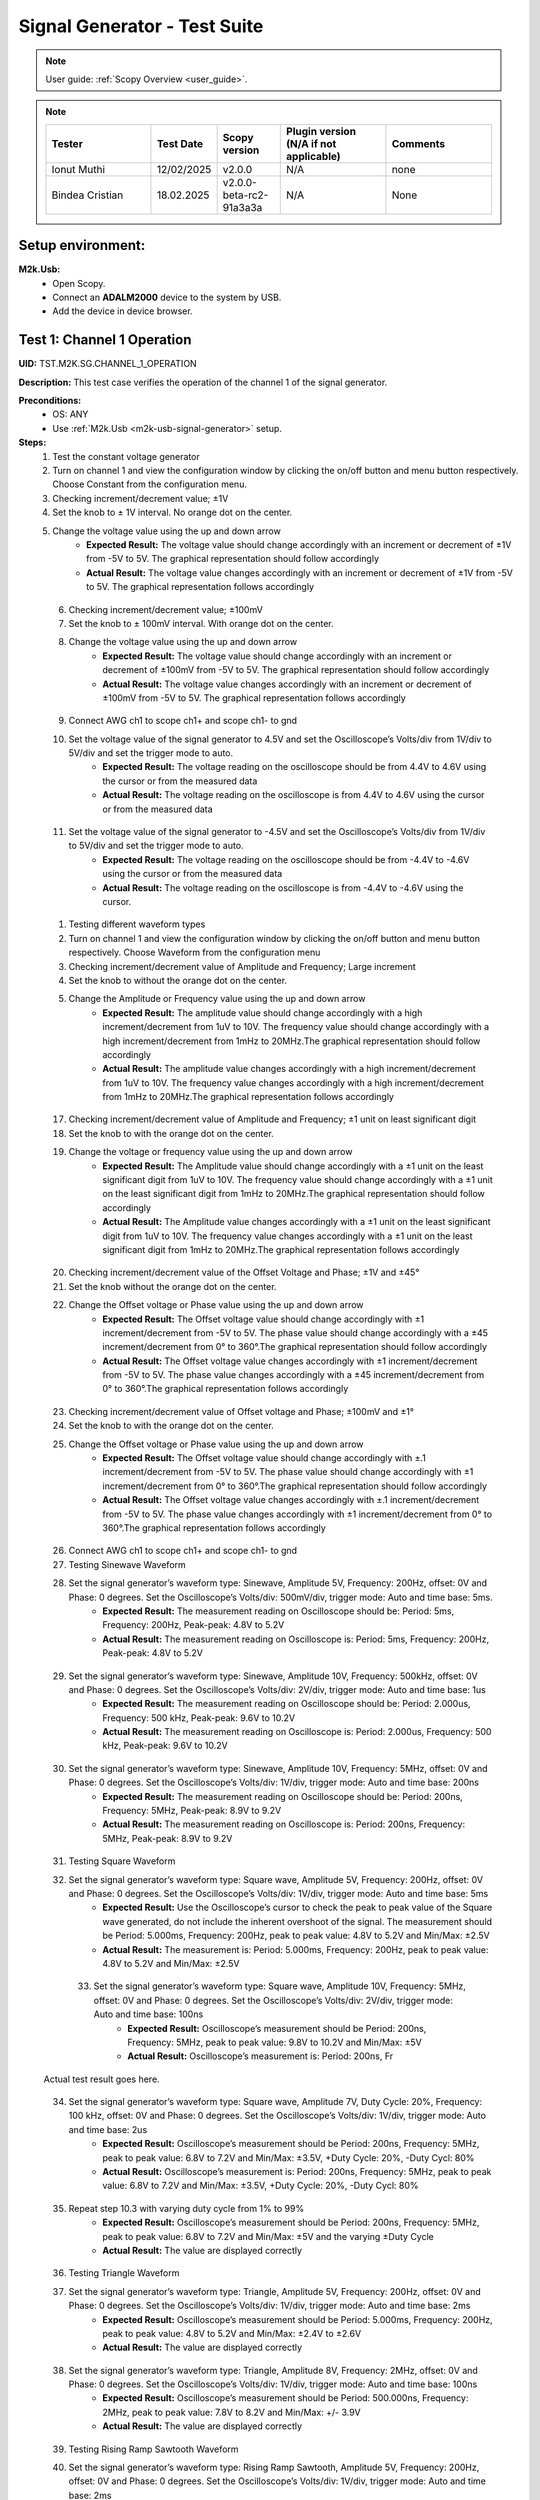 .. _m2k_signal_generator_tests:

Signal Generator - Test Suite
=======================================================

.. note::

    User guide: :ref:`Scopy Overview <user_guide>`.


.. note::
    .. list-table:: 
       :widths: 50 30 30 50 50
       :header-rows: 1

       * - Tester
         - Test Date
         - Scopy version
         - Plugin version (N/A if not applicable)
         - Comments
       * - Ionut Muthi
         - 12/02/2025
         - v2.0.0
         - N/A
         - none
       * - Bindea Cristian
         - 18.02.2025
         - v2.0.0-beta-rc2-91a3a3a
         - N/A
         - None

Setup environment:
-------------------------------------------------------

.. _m2k-usb-signal-generator:

**M2k.Usb:**
        - Open Scopy.
        - Connect an **ADALM2000** device to the system by USB.
        - Add the device in device browser.

Test 1: Channel 1 Operation
-------------------------------------------------------

**UID:** TST.M2K.SG.CHANNEL_1_OPERATION

**Description:** This test case verifies the operation of the channel 1 of the signal generator.

**Preconditions:**
        - OS: ANY
        - Use :ref:`M2k.Usb <m2k-usb-signal-generator>` setup.

**Steps:**
        1. Test the constant voltage generator
        2. Turn on channel 1 and view the configuration window by clicking the on/off button and menu button respectively. Choose Constant from the configuration menu.
        3. Checking increment/decrement value; ±1V
        4. Set the knob to ± 1V interval. No orange dot on the center.
        5. Change the voltage value using the up and down arrow
                    - **Expected Result:** The voltage value should change accordingly with an increment or decrement of ±1V from -5V to 5V. The graphical representation should follow accordingly
                    - **Actual Result:** The voltage value changes accordingly with an increment or decrement of ±1V from -5V to 5V. The graphical representation follows accordingly

..
  Actual test result goes here.
..

        6. Checking increment/decrement value; ±100mV
        7. Set the knob to ± 100mV interval. With orange dot on the center.
        8. Change the voltage value using the up and down arrow
                    - **Expected Result:** The voltage value should change accordingly with an increment or decrement of ±100mV from -5V to 5V. The graphical representation should follow accordingly
                    - **Actual Result:** The voltage value changes accordingly with an increment or decrement of ±100mV from -5V to 5V. The graphical representation follows accordingly

..
  Actual test result goes here.
..

        9. Connect AWG ch1 to scope ch1+ and scope ch1- to gnd
        10. Set the voltage value of the signal generator to 4.5V and set the Oscilloscope’s Volts/div from 1V/div to 5V/div and set the trigger mode to auto.
                    - **Expected Result:** The voltage reading on the oscilloscope should be from 4.4V to 4.6V using the cursor or from the measured data
                    - **Actual Result:** The voltage reading on the oscilloscope is from 4.4V to 4.6V using the cursor or from the measured data

..
  Actual test result goes here.
..

        11. Set the voltage value of the signal generator to -4.5V and set the Oscilloscope’s Volts/div from 1V/div to 5V/div and set the trigger mode to auto.
                    - **Expected Result:** The voltage reading on the oscilloscope should be from -4.4V to -4.6V using the cursor or from the measured data
                    - **Actual Result:** The voltage reading on the oscilloscope is from -4.4V to -4.6V using the cursor. 

..
  Actual test result goes here.
..

        1.  Testing different waveform types
        2.  Turn on channel 1 and view the configuration window by clicking the on/off button and menu button respectively. Choose Waveform from the configuration menu
        3.  Checking increment/decrement value of Amplitude and Frequency; Large increment
        4.  Set the knob to without the orange dot on the center.
        5.  Change the Amplitude or Frequency value using the up and down arrow
                    - **Expected Result:** The amplitude value should change accordingly with a high increment/decrement from 1uV to 10V. The frequency value should change accordingly with a high increment/decrement from 1mHz to 20MHz.The graphical representation should follow accordingly
                    - **Actual Result:** The amplitude value changes accordingly with a high increment/decrement from 1uV to 10V. The frequency value changes accordingly with a high increment/decrement from 1mHz to 20MHz.The graphical representation follows accordingly

..
  Actual test result goes here.
..

        17. Checking increment/decrement value of Amplitude and Frequency; ±1 unit on least significant digit
        18. Set the knob to with the orange dot on the center.
        19. Change the voltage or frequency value using the up and down arrow
                    - **Expected Result:** The Amplitude value should change accordingly with a ±1 unit on the least significant digit from 1uV to 10V. The frequency value should change accordingly with a ±1 unit on the least significant digit from 1mHz to 20MHz.The graphical representation should follow accordingly
                    - **Actual Result:** The Amplitude value changes accordingly with a ±1 unit on the least significant digit from 1uV to 10V. The frequency value changes accordingly with a ±1 unit on the least significant digit from 1mHz to 20MHz.The graphical representation follows accordingly 

..
  Actual test result goes here.
..

        20. Checking increment/decrement value of the Offset Voltage and Phase; ±1V and ±45°
        21. Set the knob without the orange dot on the center.
        22. Change the Offset voltage or Phase value using the up and down arrow
                    - **Expected Result:** The Offset voltage value should change accordingly with ±1 increment/decrement from -5V to 5V. The phase value should change accordingly with a ±45 increment/decrement from 0° to 360°.The graphical representation should follow accordingly
                    - **Actual Result:** The Offset voltage value changes accordingly with ±1 increment/decrement from -5V to 5V. The phase value changes accordingly with a ±45 increment/decrement from 0° to 360°.The graphical representation follows accordingly

..
  Actual test result goes here.
..

        23. Checking increment/decrement value of Offset voltage and Phase; ±100mV and ±1°
        24. Set the knob to with the orange dot on the center.
        25. Change the Offset voltage or Phase value using the up and down arrow
                    - **Expected Result:** The Offset voltage value should change accordingly with ±.1 increment/decrement from -5V to 5V. The phase value should change accordingly with ±1 increment/decrement from 0° to 360°.The graphical representation should follow accordingly
                    - **Actual Result:** The Offset voltage value changes accordingly with ±.1 increment/decrement from -5V to 5V. The phase value changes accordingly with ±1 increment/decrement from 0° to 360°.The graphical representation follows accordingly

..
  Actual test result goes here.
..

        26. Connect AWG ch1 to scope ch1+ and scope ch1- to gnd
        27. Testing Sinewave Waveform
        28. Set the signal generator’s waveform type: Sinewave, Amplitude 5V, Frequency: 200Hz, offset: 0V and Phase: 0 degrees. Set the Oscilloscope’s Volts/div: 500mV/div, trigger mode: Auto and time base: 5ms.
                    - **Expected Result:** The measurement reading on Oscilloscope should be: Period: 5ms, Frequency: 200Hz, Peak-peak: 4.8V to 5.2V
                    - **Actual Result:** The measurement reading on Oscilloscope is: Period: 5ms, Frequency: 200Hz, Peak-peak: 4.8V to 5.2V

..
  Actual test result goes here.
..

        29. Set the signal generator’s waveform type: Sinewave, Amplitude 10V, Frequency: 500kHz, offset: 0V and Phase: 0 degrees. Set the Oscilloscope’s Volts/div: 2V/div, trigger mode: Auto and time base: 1us
                    - **Expected Result:** The measurement reading on Oscilloscope should be: Period: 2.000us, Frequency: 500 kHz, Peak-peak: 9.6V to 10.2V
                    - **Actual Result:** The measurement reading on Oscilloscope is: Period: 2.000us, Frequency: 500 kHz, Peak-peak: 9.6V to 10.2V

..
  Actual test result goes here.
..

        30. Set the signal generator’s waveform type: Sinewave, Amplitude 10V, Frequency: 5MHz, offset: 0V and Phase: 0 degrees. Set the Oscilloscope’s Volts/div: 1V/div, trigger mode: Auto and time base: 200ns
                    - **Expected Result:** The measurement reading on Oscilloscope should be: Period: 200ns, Frequency: 5MHz, Peak-peak: 8.9V to 9.2V
                    - **Actual Result:** The measurement reading on Oscilloscope is: Period: 200ns, Frequency: 5MHz, Peak-peak: 8.9V to 9.2V

..
  Actual test result goes here.
..

        31. Testing Square Waveform
        32. Set the signal generator’s waveform type: Square wave, Amplitude 5V, Frequency: 200Hz, offset: 0V and Phase: 0 degrees. Set the Oscilloscope’s Volts/div: 1V/div, trigger mode: Auto and time base: 5ms
                    - **Expected Result:** Use the Oscilloscope’s cursor to check the peak to peak value of the Square wave generated, do not include the inherent overshoot of the signal. The measurement should be Period: 5.000ms, Frequency: 200Hz, peak to peak value: 4.8V to 5.2V and Min/Max: ±2.5V
                    - **Actual Result:** The measurement is: Period: 5.000ms, Frequency: 200Hz, peak to peak value: 4.8V to 5.2V and Min/Max: ±2.5V

..
  Actual test result goes here.
..

        33. Set the signal generator’s waveform type: Square wave, Amplitude 10V, Frequency: 5MHz, offset: 0V and Phase: 0 degrees. Set the Oscilloscope’s Volts/div: 2V/div, trigger mode: Auto and time base: 100ns
                    - **Expected Result:** Oscilloscope’s measurement should be Period: 200ns, Frequency: 5MHz, peak to peak value: 9.8V to 10.2V and Min/Max: ±5V
                    - **Actual Result:** Oscilloscope’s measurement is: Period: 200ns, Fr

  Actual test result goes here.
..

        34. Set the signal generator’s waveform type: Square wave, Amplitude 7V, Duty Cycle: 20%, Frequency: 100 kHz, offset: 0V and Phase: 0 degrees. Set the Oscilloscope’s Volts/div: 1V/div, trigger mode: Auto and time base: 2us
                    - **Expected Result:** Oscilloscope’s measurement should be Period: 200ns, Frequency: 5MHz, peak to peak value: 6.8V to 7.2V and Min/Max: ±3.5V, +Duty Cycle: 20%, -Duty Cycl: 80%
                    - **Actual Result:** Oscilloscope’s measurement is: Period: 200ns, Frequency: 5MHz, peak to peak value: 6.8V to 7.2V and Min/Max: ±3.5V, +Duty Cycle: 20%, -Duty Cycl: 80%

..
  Actual test result goes here.
..

        35. Repeat step 10.3 with varying duty cycle from 1% to 99%
                    - **Expected Result:** Oscilloscope’s measurement should be Period: 200ns, Frequency: 5MHz, peak to peak value: 6.8V to 7.2V and Min/Max: ±5V and the varying ±Duty Cycle
                    - **Actual Result:** The value are displayed correctly

..
  Actual test result goes here.
..

        36. Testing Triangle Waveform
        37. Set the signal generator’s waveform type: Triangle, Amplitude 5V, Frequency: 200Hz, offset: 0V and Phase: 0 degrees. Set the Oscilloscope’s Volts/div: 1V/div, trigger mode: Auto and time base: 2ms
                    - **Expected Result:** Oscilloscope’s measurement should be Period: 5.000ms, Frequency: 200Hz, peak to peak value: 4.8V to 5.2V and Min/Max: ±2.4V to ±2.6V
                    - **Actual Result:** The value are displayed correctly

..
  Actual test result goes here.
..

        38. Set the signal generator’s waveform type: Triangle, Amplitude 8V, Frequency: 2MHz, offset: 0V and Phase: 0 degrees. Set the Oscilloscope’s Volts/div: 1V/div, trigger mode: Auto and time base: 100ns
                    - **Expected Result:** Oscilloscope’s measurement should be Period: 500.000ns, Frequency: 2MHz, peak to peak value: 7.8V to 8.2V and Min/Max: +/- 3.9V
                    - **Actual Result:** The value are displayed correctly

..
  Actual test result goes here.
..

        39. Testing Rising Ramp Sawtooth Waveform
        40. Set the signal generator’s waveform type: Rising Ramp Sawtooth, Amplitude 5V, Frequency: 200Hz, offset: 0V and Phase: 0 degrees. Set the Oscilloscope’s Volts/div: 1V/div, trigger mode: Auto and time base: 2ms
                    - **Expected Result:** Oscilloscope’s measurement should be Period: 5.000ms, Frequency: 200Hz, peak to peak value: 4.8V to 5.2V and Min/Max: ±2.4V to ±2.7V. Use the Oscilloscope’s cursor to disregard the overshoot of the signal
                    - **Actual Result:** The value are displayed correctly

..
  Actual test result goes here.
..

        41. Set the signal generator’s waveform type: Rising Ramp Sawtooth, Amplitude 8V, Frequency: 1MHz, offset: 0V and Phase: 0 degrees. Set the Oscilloscope’s Volts/div: 1V/div, trigger mode: Auto and time base: 1us
                    - **Expected Result:** Oscilloscope’s measurement should be Period: 1.000us, Frequency: 1MHz, peak to peak value: 7.8V to 8.2V and Min/Max: ±3.9V to ±4.1V. Use the Oscilloscope’s cursor to disregard the overshoot of the signal
                    - **Actual Result:** The value are displayed correctly

..
  Actual test result goes here.
..

        42. Testing Falling Ramp Sawtooth Waveform
        43. Set the signal generator’s waveform type: Falling Ramp Sawtooth, Amplitude 5V, Frequency: 200Hz, offset: 0V and Phase: 0 degrees. Set the Oscilloscope’s Volts/div: 1V/div, trigger mode: Auto and time base: 2ms
                    - **Expected Result:** Oscilloscope’s measurement should be Period: 5.000ms, Frequency: 200Hz, peak to peak value: 4.8V to 5.2V and Min/Max: ±2.4V to ±2.6V
                    - **Actual Result:** The value are displayed correctly

..
  Actual test result goes here.
..

        44. Set the signal generator’s waveform type: Falling Ramp Sawtooth, Amplitude 8V, Frequency: 1MHz, offset: 0V and Phase: 0 degrees. Set the Oscilloscope’s Volts/div: 1V/div, trigger mode: Auto and time base: 1us
                    - **Expected Result:** Oscilloscope’s measurement should be Period: 1.000us, Frequency: 1MHz, peak to peak value: 7.8V to 8.2V and Min/Max: ±3.9V to ±4.1V. Use the Oscilloscope’s cursor to disregard the overshoot of the signal
                    - **Actual Result:** The value are displayed correctly

..
  Actual test result goes here.
..

        45. Testing Trapezoidal waveform
        46. Set the signal generator’s waveform type: Trapezoidal, Amplitude: 5V, Rise Time: 1us, Fall Time: 1us, Hold High Time: 1us, Hold Low time Time: 1us. Set the Oscilloscope’s Volt/div: 2V, Trigger Mode: Auto and Time Base: 1us
                    - **Expected Result:** Oscilloscope’s measurement should be Period: 4.000us, Frequency: 250kHz, peak to peak value: 4.8V to 5.2V and Min/Max: ±2.4V to ±2.6.
                    - **Actual Result:** The value are displayed correctly

..
  Actual test result goes here.
..

        47. Set the signal generator’s waveform type: Trapezoidal, Amplitude: 10V, Rise Time: 1us, Fall Time: 1us, Hold High Time: 1us, Hold Low time Time: 1us. Set the Oscilloscope’s Volt/div: 2V, Trigger Mode: Auto and Time Base: 1us
                    - **Expected Result:** Oscilloscope’s measurement should be Period: 4.000us, Frequency: 250kHz, peak to peak value: 9.6V to 10.4V and Min/Max: ±4.8V to ±5.2.
                    - **Actual Result:** The value are displayed correctly

..
  Actual test result goes here.
..

        48. Set the signal generator’s waveform type: Trapezoidal, Amplitude: 10V, Rise Time: 200ns, Fall Time: 200ns, Hold High Time: 200ns, Hold Low time: 200ns. Set the Oscilloscope’s Volt/div: 2V, Trigger Mode: Auto and Time Base: 200ns
                    - **Expected Result:** Oscilloscope’s measurement should be Period: 800ns, Frequency: 1.250MHz, peak to peak value: 9.6V to 10.4V and Min/Max: ±4.8V to ±5.2.
                    - **Actual Result:** The value are displayed correctly

..
  Actual test result goes here.
..

**Tested OS:** WindowsADI, macOS 14.5 M2 processor

..
  Details about the tested OS goes here.

**Comments:** None.

..
  Any comments about the test goes here.

**Result:** PASS

..
  The result of the test goes here (PASS/FAIL).


Test 2: Channel 2 Operation
-------------------------------------------------------

**UID:** TST.M2K.SG.CHANNEL_2_OPERATION

**Description:** This test case verifies the operation of the channel 2 of the signal generator.

**Preconditions:**
        - OS: ANY
        - Use :ref:`M2k.Usb <m2k-usb-signal-generator>` setup.

**Steps:**
        1. Test the constant voltage generator
        2. Turn on channel 2 and view the configuration window by clicking the on/off button and menu button respectively. Choose Constant from the configuration menu.
        3. Checking increment/decrement value; ±1V
        4. Set the knob to ± 1V interval. No orange dot on the center.
        5. Change the voltage value using the up and down arrow
                    - **Expected Result:** The voltage value should change accordingly with an increment or decrement of ±1V from -5V to 5V. The graphical representation should follow accordingly
                    - **Actual Result:** The values are displayed correctly

..
  Actual test result goes here.
..

        6. Checking increment/decrement value; ±100mV
        7. Set the knob to ± 100mV interval. With orange dot on the center.
        8. Change the voltage value using the up and down arrow
                    - **Expected Result:** The voltage value should change accordingly with an increment or decrement of ±100mV from -5V to 5V. The graphical representation should follow accordingly
                    - **Actual Result:** The values are displayed correctly

..
  Actual test result goes here.
..

        9. Connect AWG ch2 to scope ch2+ and scope ch2- to gnd
        10. Set the voltage value of the signal generator to 4.5V and set the Oscilloscope’s Volts/div from 1V/div to 5V/div and set the trigger mode to auto.
                    - **Expected Result:** The voltage reading on the oscilloscope should be from 4.4V to 4.6V using the cursor or from the measured data
                    - **Actual Result:** The values are displayed correctly

..
  Actual test result goes here.
..

        11. Set the voltage value of the signal generator to -4.5V and set the Oscilloscope’s Volts/div from 1V/div to 5V/div and set the trigger mode to auto.
                    - **Expected Result:** The voltage reading on the oscilloscope should be from -4.4V to -4.6V using the cursor or from the measured data
                    - **Actual Result:** The values are displayed correctly

..
  Actual test result goes here.
..

        12. Testing different waveform types
        13. Turn on channel 2 and view the configuration window by clicking the on/off button and menu button respectively. Choose Waveform from the configuration menu
        14. Checking increment/decrement value of Amplitude and Frequency; Large increment
        15. Set the knob to without the orange dot on the center.
        16. Change the Amplitude or Frequency value using the up and down arrow
                    - **Expected Result:** The amplitude value should change accordingly with a high increment/decrement from 1uV to 10V. The frequency value should change accordingly with a high increment/decrement from 1mHz to 20MHz.The graphical representation should follow accordingly
                    - **Actual Result:** The values are displayed correctly

..
  Actual test result goes here.
..

        17. Checking increment/decrement value of Amplitude and Frequency; ±1 unit on least significant digit
        18. Set the knob to with the orange dot on the center.
        19. Change the voltage or frequency value using the up and down arrow
                    - **Expected Result:** The Amplitude value should change accordingly with a ±1 unit on the least significant digit from 1uV to 10V. The frequency value should change accordingly with a ±1 unit on the least significant digit from 1mHz to 20MHz.The graphical representation should follow accordingly
                    - **Actual Result:** The values are displayed correctly

..
  Actual test result goes here.
..

        20. Checking increment/decrement value of the Offset Voltage and Phase; ±1V and ±45°
        21. Set the knob without the orange dot on the center.
        22. Change the Offset voltage or Phase value using the up and down arrow
                    - **Expected Result:** The Offset voltage value should change accordingly with ±1 increment/decrement from -5V to 5V. The phase value should change accordingly with a ±45 increment/decrement from 0° to 360°.The graphical representation should follow accordingly
                    - **Actual Result:** The values are displayed correctly

..
  Actual test result goes here.
..

        23. Checking increment/decrement value of Offset voltage and Phase; ±100mV and ±1°
        24. Set the knob to with the orange dot on the center.
        25. Change the Offset voltage or Phase value using the up and down arrow
                    - **Expected Result:** The Offset voltage value should change accordingly with ±.1 increment/decrement from -5V to 5V. The phase value should change accordingly with ±1 increment/decrement from 0° to 360°.The graphical representation should follow accordingly
                    - **Actual Result:** The values are displayed correctly

..
  Actual test result goes here.
..

        26. Connect AWG ch2 to scope ch2+ and scope ch2- to gnd
        27. Testing Sinewave Waveform
        28. Set the signal generator’s waveform type: Sinewave, Amplitude 5V, Frequency: 200Hz, offset: 0V and Phase: 0 degrees. Set the Oscilloscope’s Volts/div: 500mV/div, trigger mode: Auto and time base: 5ms.
                    - **Expected Result:** The measurement reading on Oscilloscope should be: Period: 5ms, Frequency: 200Hz, Peak-peak: 4.8V to 5.2V
                    - **Actual Result:** The values are displayed correctly

..
  Actual test result goes here.
..

        29. Set the signal generator’s waveform type: Sinewave, Amplitude 10V, Frequency: 500kHz, offset: 0V and Phase: 0 degrees. Set the Oscilloscope’s Volts/div: 2V/div, trigger mode: Auto and time base: 1us
                    - **Expected Result:** The measurement reading on Oscilloscope should be: Period: 2.000us, Frequency: 500 kHz, Peak-peak: 9.6V to 10.2V
                    - **Actual Result:** The values are displayed correctly

..
  Actual test result goes here.
..

        30. Set the signal generator’s waveform type: Sinewave, Amplitude 10V, Frequency: 5MHz, offset: 0V and Phase: 0 degrees. Set the Oscilloscope’s Volts/div: 1V/div, trigger mode: Auto and time base: 200ns
                    - **Expected Result:** The measurement reading on Oscilloscope should be: Period: 200ns, Frequency: 5MHz, Peak-peak: 8.9V to 9.2V
                    - **Actual Result:** The values are displayed correctly

..
  Actual test result goes here.
..

        31. Testing Square Waveform
        32. Set the signal generator’s waveform type: Square wave, Amplitude 5V, Frequency: 200Hz, offset: 0V and Phase: 0 degrees. Set the Oscilloscope’s Volts/div: 1V/div, trigger mode: Auto and time base: 5ms
                    - **Expected Result:** Use the Oscilloscope’s cursor to check the peak to peak value of the Square wave generated, do not include the inherent overshoot of the signal. The measurement should be Period: 5.000ms, Frequency: 200Hz, peak to peak value: 4.8V to 5.2V and Min/Max: ±2.5V
                    - **Actual Result:** The values are displayed correctly

..
  Actual test result goes here.
..

        33. Set the signal generator’s waveform type: Square wave, Amplitude 10V, Frequency: 5MHz, offset: 0V and Phase: 0 degrees. Set the Oscilloscope’s Volts/div: 2V/div, trigger mode: Auto and time base: 100ns
                    - **Expected Result:** Oscilloscope’s measurement should be Period: 200ns, Frequency: 5MHz, peak to peak value: 9.8V to 10.2V and Min/Max: ±5V
                    - **Actual Result:** The values are displayed correctly

..
  Actual test result goes here.
..

        34. Set the signal generator’s waveform type: Square wave, Amplitude 7V, Duty Cycle: 20%, Frequency: 100 kHz, offset: 0V and Phase: 0 degrees. Set the Oscilloscope’s Volts/div: 1V/div, trigger mode: Auto and time base: 2us
                    - **Expected Result:** Oscilloscope’s measurement should be Period: 200ns, Frequency: 5MHz, peak to peak value: 6.8V to 7.2V and Min/Max: ±3.5V, +Duty Cycle: 20%, -Duty Cycl: 80%
                    - **Actual Result:** The values are displayed correctly

..
  Actual test result goes here.
..

        35. Repeat step 10.3 with varying duty cycle from 1% to 99%
                    - **Expected Result:** Oscilloscope’s measurement should be Period: 200ns, Frequency: 5MHz, peak to peak value: 6.8V to 7.2V and Min/Max: ±5V and the varying ±Duty Cycle
                    - **Actual Result:** The values are displayed correctly

..
  Actual test result goes here.
..

        36. Testing Triangle Waveform
        37. Set the signal generator’s waveform type: Triangle, Amplitude 5V, Frequency: 200Hz, offset: 0V and Phase: 0 degrees. Set the Oscilloscope’s Volts/div: 1V/div, trigger mode: Auto and time base: 2ms
                    - **Expected Result:** Oscilloscope’s measurement should be Period: 5.000ms, Frequency: 200Hz, peak to peak value: 4.8V to 5.2V and Min/Max: ±2.4V to ±2.6V
                    - **Actual Result:** The values are displayed correctly

..
  Actual test result goes here.
..

        38. Set the signal generator’s waveform type: Triangle, Amplitude 8V, Frequency: 2MHz, offset: 0V and Phase: 0 degrees. Set the Oscilloscope’s Volts/div: 1V/div, trigger mode: Auto and time base: 100ns
                    - **Expected Result:** Oscilloscope’s measurement should be Period: 500.000ns, Frequency: 2MHz, peak to peak value: 7.8V to 8.2V and Min/Max: +/- 3.9V
                    - **Actual Result:** The values are displayed correctly

..
  Actual test result goes here.
..

        39. Testing Rising Ramp Sawtooth Waveform
        40. Set the signal generator’s waveform type: Rising Ramp Sawtooth, Amplitude 5V, Frequency: 200Hz, offset: 0V and Phase: 0 degrees. Set the Oscilloscope’s Volts/div: 1V/div, trigger mode: Auto and time base: 2ms
                    - **Expected Result:** Oscilloscope’s measurement should be Period: 5.000ms, Frequency: 200Hz, peak to peak value: 4.8V to 5.2V and Min/Max: ±2.4V to ±2.7V. Use the Oscilloscope’s cursor to disregard the overshoot of the signal
                    - **Actual Result:** The values are displayed correctly

..
  Actual test result goes here.
..

        41. Set the signal generator’s waveform type: Rising Ramp Sawtooth, Amplitude 8V, Frequency: 1MHz, offset: 0V and Phase: 0 degrees. Set the Oscilloscope’s Volts/div: 1V/div, trigger mode: Auto and time base: 1us
                    - **Expected Result:** Oscilloscope’s measurement should be Period: 1.000us, Frequency: 1MHz, peak to peak value: 7.8V to 8.2V and Min/Max: ±3.9V to ±4.1V. Use the Oscilloscope’s cursor to disregard the overshoot of the signal
                    - **Actual Result:** The values are displayed correctly

..
  Actual test result goes here.
..

        42. Testing Falling Ramp Sawtooth Waveform
        43. Set the signal generator’s waveform type: Falling Ramp Sawtooth, Amplitude 5V, Frequency: 200Hz, offset: 0V and Phase: 0 degrees. Set the Oscilloscope’s Volts/div: 1V/div, trigger mode: Auto and time base: 2ms
                    - **Expected Result:** Oscilloscope’s measurement should be Period: 5.000ms, Frequency: 200Hz, peak to peak value: 4.8V to 5.2V and Min/Max: ±2.4V to ±2.6V
                    - **Actual Result:** The values are displayed correctly

..
  Actual test result goes here.
..

        44. Set the signal generator’s waveform type: Falling Ramp Sawtooth, Amplitude 8V, Frequency: 1MHz, offset: 0V and Phase: 0 degrees. Set the Oscilloscope’s Volts/div: 1V/div, trigger mode: Auto and time base: 1us
                    - **Expected Result:** Oscilloscope’s measurement should be Period: 1.000us, Frequency: 1MHz, peak to peak value: 7.8V to 8.2V and Min/Max: ±3.9V to ±4.1V. Use the Oscilloscope’s cursor to disregard the overshoot of the signal
                    - **Actual Result:** The values are displayed correctly

..
  Actual test result goes here.
..

        45. Testing Trapezoidal waveform
        46. Set the signal generator’s waveform type: Trapezoidal, Amplitude: 5V, Rise Time: 1us, Fall Time: 1us, Hold High Time: 1us, Hold Low time Time: 1us. Set the Oscilloscope’s Volt/div: 2V, Trigger Mode: Auto and Time Base: 1us
                    - **Expected Result:** Oscilloscope’s measurement should be Period: 4.000us, Frequency: 250kHz, peak to peak value: 4.8V to 5.2V and Min/Max: ±2.4V to ±2.6.
                    - **Actual Result:** The values are displayed correctly

..
  Actual test result goes here.
..

        47. Set the signal generator’s waveform type: Trapezoidal, Amplitude: 10V, Rise Time: 1us, Fall Time: 1us, Hold High Time: 1us, Hold Low time Time: 1us. Set the Oscilloscope’s Volt/div: 2V, Trigger Mode: Auto and Time Base: 1us
                    - **Expected Result:** Oscilloscope’s measurement should be Period: 4.000us, Frequency: 250kHz, peak to peak value: 9.6V to 10.4V and Min/Max: ±4.8V to ±5.2.
                    - **Actual Result:** The values are displayed correctly

..
  Actual test result goes here.
..

        48. Set the signal generator’s waveform type: Trapezoidal, Amplitude: 10V, Rise Time: 200ns, Fall Time: 200ns, Hold High Time: 200ns, Hold Low time: 200ns. Set the Oscilloscope’s Volt/div: 2V, Trigger Mode: Auto and Time Base: 200ns
                    - **Expected Result:** Oscilloscope’s measurement should be Period: 800ns, Frequency: 1.250MHz, peak to peak value: 9.6V to 10.4V and Min/Max: ±4.8V to ±5.2.
                    - **Actual Result:** The values are displayed correctly

..
  Actual test result goes here.
..

**Tested OS:** WindowsADI, macOS 14.5 M2 processor

..
  Details about the tested OS goes here.

**Comments:** None.

..
  Any comments about the test goes here.

**Result:** PASS

..
  The result of the test goes here (PASS/FAIL).


Test 3: Channel 1 and Channel 2 Operation
-------------------------------------------------------

**UID:** TST.M2K.SG.CHANNEL_1_AND_CHANNEL_2_OPERATION

**Description:** This test case verifies the operation of the channel 1 and channel 2 of the signal generator.

**Preconditions:**
        - OS: ANY
        - Use :ref:`M2k.Usb <m2k-usb-signal-generator>` setup.

**Steps:**
        1. Test constant voltage generator for both channels simultaneously
        2. Turn on channels 1 and 2 and view the configuration window by clicking the on/off button then the menu button. Choose Constant from the configuration menu for both channels
        3. Connect AWG ch1 to scope ch1+ and scope ch1- to gnd. Connect AWG ch2 to scope ch2+ and scope ch2- to gnd
        4. Set signal generator’s channel 1 to 4.5V and channel 2 to -4.0V
                    - **Expected Result:** Open voltmeter instrument in DC mode. Channel 1 should have a voltage of 4.4V to 4.6V and channel 2 should have a voltage of -4.1V to -3.9V
                    - **Actual Result:** Works as expected.

..
  Actual test result goes here.
..

        5. Set signal generator’s channel 1 to -4.5V and channel 2 to 4.0V
        6. Test different waveforms for both channels simultaneously
        7. Turn on channels 1 and 2 and view the configuration window by clicking the on/off button then the menu button. Choose waveform from the configuration menu for both channels
        8. Connect AWG ch1 to scope ch1+ and scope ch1- to gnd. Connect AWG ch2 to scope ch2+ and scope ch2- to gnd
        9. Test phase configuration
        10. Set signal generator channels 1 and 2 to either Sine or Triangle waveform type, they should be the same. For channel 1 set Amplitude: 5V, Frequency: 5kHz, offset: 0V and phase: 0°. Set signal generator’s channel 2 to Amplitude: 5V, Frequency: 5kHz, offset: 0V and phase: 180°. Set Oscilloscope’s both channel to Time Base: 200us, Volts/Div: 1V
        11. Run Oscilloscope, add channel with an input function: f(t) = sin(t1) + sin(t0).
                    - **Expected Result:** The new plot’s value should be very close to 0V ranging around -0.2V to 0.2V
                    - **Actual Result:** Works as expected.

..
  Actual test result goes here.
..

        12. Set signal generator channels 1 and 2 to either Sine or Triangle waveform type, they should be the same. For channel 1 set Amplitude: 5V, Frequency: 5kHz, offset: 0V and phase: 0°. Set signal generator’s channel 2 to Amplitude: 5V, Frequency: 5kHz, offset: 0V and phase: 360°. Set Oscilloscope’s both channel to Time Base: 200us, Volts/Div: 1V
        13. Run Oscilloscope, add channel with an input function: f(t) = sin(t1) - sin(t0).
                    - **Expected Result:** The new plot’s value should be very close to 0V ranging around -0.2V to 0.2V
                    - **Actual Result:** Works as expected, but the 360° phase can't be set, it defaults to 0°. 

..
  Actual test result goes here.
..

**Tested OS:** WindowsADI, macOS 14.5 M2 processor

..
  Details about the tested OS goes here.

**Comments:** None.

..
  Any comments about the test goes here.

**Result:** PASS

..
  The result of the test goes here (PASS/FAIL).


Test 4: Additional Features
-------------------------------------------------------

**UID:** TST.M2K.SG.ADDITIONAL_FEATURES

**Description:** This test case verifies the additional features of the signal generator.

**Preconditions:**
        - OS: ANY
        - Use :ref:`M2k.Usb <m2k-usb-signal-generator>` setup.

**Steps:**
        1. Test Noise
        2. Turn on Signal Generator’s channel 1 and set the following parameter, Waveform Type: Square Wave, Amplitude: 3V, Offset: 1.5V, Frequency: 1kHz, Phase: 0degrees and Duty Cycle: 50%
        3. Connect AWG ch1 to scope ch1+ and scope ch1- to gnd
                    - **Expected Result:** Check in the Oscilloscope if the Square Wave signal generated is from 0V to 3V.
                    - **Actual Result:** Works as expected.

..
  Actual test result goes here.
..

        4. Choose Uniform Noise Type in the dropdown menu and set it to 500mV
        5. Set the Oscilloscope’s setting to Time Base: 100us, Volts/Div: 500mV/Div; Using the cursors measure the noise generated in the square waveform
                    - **Expected Result:** The measured voltage should be close to 500mV. Check the step resource picture for reference.
                    - **Actual Result:** Works as expected.

..
  Actual test result goes here.
..

        6. Repeat steps 1.3 and 1.4 using different Noise Amplitude [1V, 1.5V, 2V and 2.5V]
                    - **Expected Result:** The measured voltage should be close to the desired noise voltage.
                    - **Actual Result:** Works as expected.

..
  Actual test result goes here.
..

        7. Test Buffer
        8. Download buffer test files (https://wiki.analog.com/_media/university/tools/m2k/scopy/test-cases/signal_generator_buffer_test.zip). Open Signal Generator Instrument and click the Buffer Tab
                    - **Expected Result:** Refer to the Step Resource Image for reference
                    - **Actual Result:** Works as expected.

..
  Actual test result goes here.
..

        9. Connect AWG ch1 to scope ch1+ and scope ch1- to gnd
        10. Test .csv file
        11. Load the .csv file from the downloaded .zip file
                    - **Expected Result:** The signal generated should be a stair step signal.
                    - **Actual Result:** Works as expected.

..
  Actual test result goes here.
..

        12. Test .mat file
        13. Load the .mat file from the downloaded .zip file. Set the frequency to 20kHz, and the time base of Oscilloscope to 10ms.
                    - **Expected Result:** The signal generated should be a sine wave signal.
                    - **Actual Result:** On macOS: File not loaded due to errors.

..
  Actual test result goes here.
..

        14. Test Math
        15. Open Signal Generator Instrument and click the Math tab
                    - **Expected Result:** Refer to the Step Resource image for reference.
                    - **Actual Result:** Works as expected, the Math tab opens.

..
  Actual test result goes here.
..

        16. Connect AWG ch1 to scope ch1+ and scope ch1- to gnd
        17. Generate Sine waves
        18. In the Signal Generator Math Function tab, set frequency to 100Hz, and type in the function box 5*sin(t) and click apply. In the Oscilloscope instrument set Volts/div: 1V/div, Trigger: Auto, Time base: 2ms
                    - **Expected Result:** The generated sine wave signal should have the following parameters, peak to peak: 9.6Vpp to 10.4Vpp, frequency: 100Hz, and period: 10ms. Refer to the Step resource image for reference
                    - **Actual Result:** Failed, this test needs to be updated.

..
  Actual test result goes here.
..

        19. In the Signal Generator Math Function tab, set frequency to 1kHz, and type in the function box 4*sin(10*t) and click apply. In the Oscilloscope instrument set Volts/div: 1V/div, Trigger: Auto, Time base: 20us
                    - **Expected Result:** The generated sine wave signal should have the following parameters, peak to peak: 7.6Vpp to 8.4Vpp, frequency: 10kHz, and period: 100us. Refer to the Step resource image for reference
                    - **Actual Result:** Failed, this test needs to be updated.

..
  Actual test result goes here.
..

        20. In the Signal Generator Math Function tab, set frequency to 100kHz, and type in the function box 3*sin(50*t) and click apply. In the Oscilloscope instrument set Volts/div: 1V/div, Trigger: Auto, Time base: 100ns
                    - **Expected Result:** The generated sine wave signal should have the following parameters, peak to peak: 5.6Vpp to 6.4Vpp, frequency: 5MHz, and period: 200ns. Refer to the Step resource image for reference
                    - **Actual Result:** Failed, this test needs to be updated.

..
  Actual test result goes here.
..

        21. Generate Square waves
        22. In the Signal Generator Math Function tab, set frequency to 500kHz, and type in the function box 4*sin(t) + 4*sin(3*t)/3 + 4*sin(5*t)/5 + 4*sin(7*t)/7 + 4*sin(9*t)/9 + 4*sin(11*t)/11 (you can copy and paste the text to Scopy) and click apply. In the Oscilloscope instrument set Volts/div: 1V/div, Trigger: Auto, Time base: 500ns
                    - **Expected Result:** The generated square wave signal should have the following parameters, peak to peak: 7Vpp to 7.4Vpp, frequency: 500kHz, and period: 2us. Refer to the Step resource image for reference
                    - **Actual Result:** Failed, this test needs to be updated.

..
  Actual test result goes here.
..

        23. Waveform Phase – Seconds
        24. Open Waveform tab. Set frequency to 500Hz. Set Phase to 90 degrees. Then change phase unit to seconds.
                    - **Expected Result:** The value of Phase should automatically change to 500us that is 90 degrees in seconds for a frequency of 500Hz.
                    - **Actual Result:** Works as expected.

..
  Actual test result goes here.
..

        25. Increase and decrease the value of phase.
                    - **Expected Result:** The display should follow accordingly.
                    - **Actual Result:** Works as expected.

..
  Actual test result goes here.
..

        26. Increase phase value to 1.5 ms. Then change again the unit to degrees.
                    - **Expected Result:** The value should now be 270 degrees.
                    - **Actual Result:** Works as expected.

..
  Actual test result goes here.
..

        27. Change frequency to 1 MHz. Then set phase to 1us. This corresponds to a full period of a 1MHz frequency.
                    - **Expected Result:** The interface should look like in steps resources picture.
                    - **Actual Result:** Works as expected.

..
  Actual test result goes here.
..

        28. Change phase unit to degrees.
                    - **Expected Result:** The value should be 360 degrees.
                    - **Actual Result:** Works as expected.

..
  Actual test result goes here.
..

**Tested OS:** WindowsADI, macOS 14.5 M2 processor

..
  Details about the tested OS goes here.

**Comments:** On macOS inside the signal generator buffer tab, the .mat files can't be loaded. Some tests need to be updated. The references to other pictures should be removed.

..
  Any comments about the test goes here.

**Result:** FAIL

..
  The result of the test goes here (PASS/FAIL).

